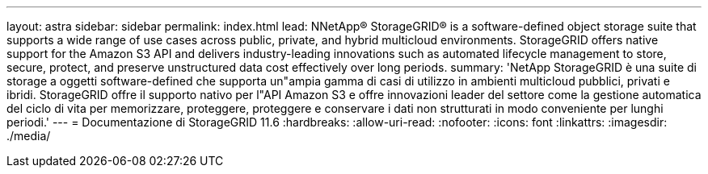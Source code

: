 ---
layout: astra 
sidebar: sidebar 
permalink: index.html 
lead: NNetApp® StorageGRID® is a software-defined object storage suite that supports a wide range of use cases across public, private, and hybrid multicloud environments. StorageGRID offers native support for the Amazon S3 API and delivers industry-leading innovations such as automated lifecycle management to store, secure, protect, and preserve unstructured data cost effectively over long periods. 
summary: 'NetApp StorageGRID è una suite di storage a oggetti software-defined che supporta un"ampia gamma di casi di utilizzo in ambienti multicloud pubblici, privati e ibridi. StorageGRID offre il supporto nativo per l"API Amazon S3 e offre innovazioni leader del settore come la gestione automatica del ciclo di vita per memorizzare, proteggere, proteggere e conservare i dati non strutturati in modo conveniente per lunghi periodi.' 
---
= Documentazione di StorageGRID 11.6
:hardbreaks:
:allow-uri-read: 
:nofooter: 
:icons: font
:linkattrs: 
:imagesdir: ./media/


